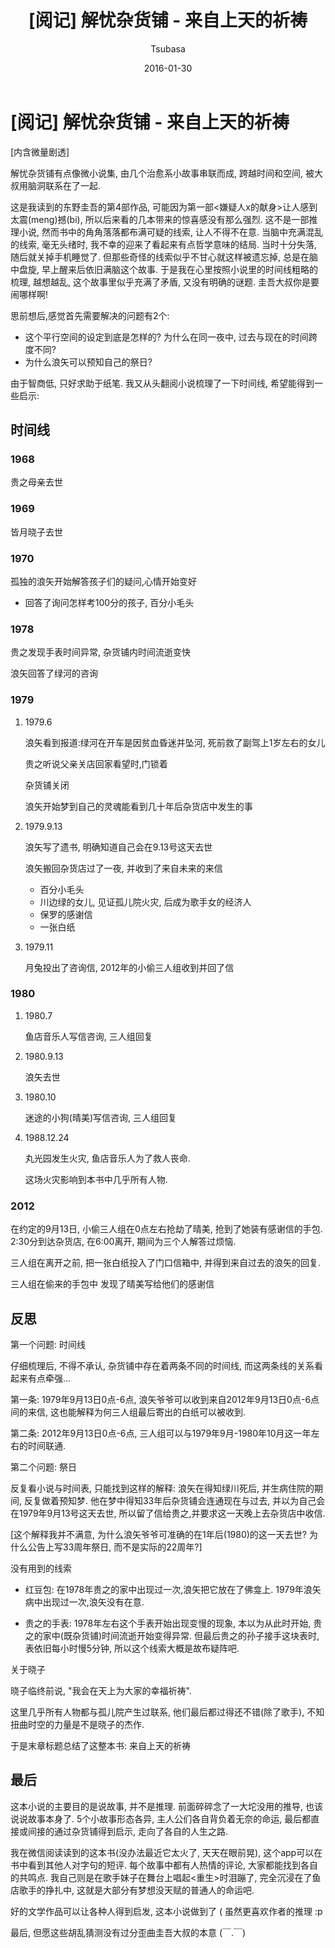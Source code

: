 #+TITLE:     [阅记] 解忧杂货铺 - 来自上天的祈祷
#+AUTHOR:    Tsubasa
#+EMAIL:     tsubasa.wp@gmail.com
#+DATE:      2016-01-30


* [阅记] 解忧杂货铺 - 来自上天的祈祷


[内含微量剧透]


解忧杂货铺有点像微小说集, 由几个治愈系小故事串联而成, 跨越时间和空间, 被大叔用脑洞联系在了一起.

这是我读到的东野圭吾的第4部作品, 可能因为第一部<嫌疑人x的献身>让人感到太震(meng)撼(bi), 所以后来看的几本带来的惊喜感没有那么强烈. 
这不是一部推理小说, 然而书中的角角落落都布满可疑的线索, 让人不得不在意. 当脑中充满混乱的线索, 毫无头绪时, 我不幸的迎来了看起来有点哲学意味的结局.
当时十分失落, 随后就关掉手机睡觉了. 但那些奇怪的线索似乎不甘心就这样被遗忘掉, 总是在脑中盘旋, 早上醒来后依旧满脑这个故事.
于是我在心里按照小说里的时间线粗略的梳理, 越想越乱, 这个故事里似乎充满了矛盾, 又没有明确的谜题. 圭吾大叔你是要闹哪样啊!

思前想后,感觉首先需要解决的问题有2个:
- 这个平行空间的设定到底是怎样的? 为什么在同一夜中, 过去与现在的时间跨度不同?
- 为什么浪矢可以预知自己的祭日?

由于智商低, 只好求助于纸笔. 我又从头翻阅小说梳理了一下时间线, 希望能得到一些启示:

** 时间线

*** 1968
 贵之母亲去世

*** 1969 
 皆月晓子去世

*** 1970
 孤独的浪矢开始解答孩子们的疑问,心情开始变好
 - 回答了询问怎样考100分的孩子, 百分小毛头

*** 1978
 贵之发现手表时间异常, 杂货铺内时间流逝变快

 浪矢回答了绿河的咨询

*** 1979
**** 1979.6
 浪矢看到报道:绿河在开车是因贫血昏迷并坠河, 死前救了副驾上1岁左右的女儿

 贵之听说父亲关店回家看望时,门锁着

 杂货铺关闭

 浪矢开始梦到自己的灵魂能看到几十年后杂货店中发生的事

**** 1979.9.13
 浪矢写了遗书, 明确知道自己会在9.13号这天去世

 浪矢搬回杂货店过了一夜, 并收到了来自未来的来信
 - 百分小毛头
 - 川边绿的女儿, 见证孤儿院火灾, 后成为歌手女的经济人
 - 保罗的感谢信
 - 一张白纸

**** 1979.11 
 月兔投出了咨询信, 2012年的小偷三人组收到并回了信

*** 1980

**** 1980.7
 鱼店音乐人写信咨询, 三人组回复

**** 1980.9.13 
 浪矢去世

**** 1980.10 
 迷途的小狗(晴美)写信咨询, 三人组回复

**** 1988.12.24
 丸光园发生火灾, 鱼店音乐人为了救人丧命. 

 这场火灾影响到本书中几乎所有人物.

*** 2012
 在约定的9月13日, 小偷三人组在0点左右抢劫了晴美, 抢到了她装有感谢信的手包. 2:30分到达杂货店, 在6:00离开, 期间为三个人解答过烦恼. 

 三人组在离开之前, 把一张白纸投入了门口信箱中, 并得到来自过去的浪矢的回复.

 三人组在偷来的手包中 发现了晴美写给他们的感谢信


** 反思

**** 第一个问题: 时间线
仔细梳理后, 不得不承认, 杂货铺中存在着两条不同的时间线, 而这两条线的关系看起来有点牵强...

第一条: 1979年9月13日0点-6点, 浪矢爷爷可以收到来自2012年9月13日0点-6点间的来信, 这也能解释为何三人组最后寄出的白纸可以被收到.

第二条: 2012年9月13日0点-6点, 三人组可以与1979年9月-1980年10月这一年左右的时间联通.

**** 第二个问题: 祭日
反复看小说与时间表, 只能找到这样的解释: 浪矢在得知绿川死后, 并生病住院的期间, 反复做着预知梦. 他在梦中得知33年后杂货铺会连通现在与过去, 并以为自己会在1979年9月13号这天去世, 所以留了信给贵之,并要求这一天晚上去杂货店中收信.

[这个解释我并不满意, 为什么浪矢爷爷可准确的在1年后(1980)的这一天去世? 为什么公告上写33周年祭日, 而不是实际的22周年?]

**** 没有用到的线索
- 红豆包: 在1978年贵之的家中出现过一次,浪矢把它放在了佛龛上. 1979年浪矢病中出现过一次,浪矢没有在意.

- 贵之的手表: 1978年左右这个手表开始出现变慢的现象, 本以为从此时开始, 贵之的家中(既杂货铺)时间流逝开始变得异常. 但最后贵之的孙子接手这块表时, 表依旧每小时慢5分钟, 所以这个线索大概是故布疑阵吧.

**** 关于晓子
晓子临终前说, "我会在天上为大家的幸福祈祷".

这里几乎所有人物都与孤儿院产生过联系, 他们最后都过得还不错(除了歌手), 不知扭曲时空的力量是不是晓子的杰作.
 
于是末章标题总结了这整本书: 来自上天的祈祷


** 最后
这本小说的主要目的是说故事, 并不是推理. 前面碎碎念了一大坨没用的推导, 也该说说故事本身了. 
5个小故事形态各异, 主人公们各自背负着无奈的命运, 最后都直接或间接的通过杂货铺得到启示, 走向了各自的人生之路. 

我在微信阅读读到的这本书(没办法最近它太火了, 天天在眼前晃), 这个app可以在书中看到其他人对字句的短评. 每个故事中都有人热情的评论, 大家都能找到各自的共鸣点.  
我自己则是在歌手妹子在舞台上唱起<重生>时泪蹦了, 完全沉浸在了鱼店歌手的挣扎中, 这就是大部分有梦想没天赋的普通人的命运吧.

好的文学作品可以让各种人得到启发, 这本小说做到了 ( 虽然更喜欢作者的推理 :p



最后, 但愿这些胡乱猜测没有过分歪曲圭吾大叔的本意 (￣.￣) 
